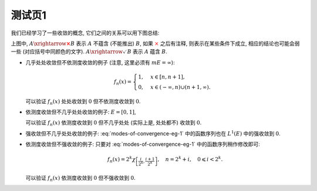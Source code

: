 测试页1
^^^^^^^^^^^^^^^^^^^^^^^^^

.. _modes-of-convergence:

我们已经学习了一些收敛的概念, 它们之间的关系可以用下图总结:

.. tikz::
   :align: center
   :xscale: 100
   :libs: arrows.meta,positioning,calc,cd,arrows
   :packages: amsfonts, [slantfont,boldfont]xeCJK, pifont

   \node (uniform) at (3, 0) {$\text{({\color{cyan}近})一致收敛}$};
   \node (ae) at (-7,-3) {$\text{({\color{magenta}子列})几乎处处收敛}$};
   \node (measure) at (7, -3) {$\text{依测度收敛}$};
   \node (norm) at (-3, -7) {$\text{强收敛（依范数收敛）}$};
   \node (weak) at (-3, -9) {$\text{弱收敛}$};

   \draw[arrows={-{Stealth[length=3mm, width=2mm]}}, transform canvas={xshift=1em}] (uniform) -- (ae) node[midway, below] {$\checkmark$};
   \draw[arrows={-{Stealth[length=3mm, width=2mm]}}, transform canvas={xshift=-1em}] (ae) -- (uniform) node[sloped, anchor=center, midway, above] {{\color{red}$\boldsymbol{\times}$}, ~~ {\color{cyan} Egorov ($m E < \infty$)}};

   \draw[arrows={-{Stealth[length=3mm, width=2mm]}}, transform canvas={yshift=0.3em}] (ae) -- (measure) node[midway, above] {{\color{red}$\boldsymbol{\times}$}, ~~ $m E < \infty$};
   \draw[arrows={-{Stealth[length=3mm, width=2mm]}}, transform canvas={yshift=-0.3em}] (measure) -- (ae) node[sloped, anchor=center, midway, below] {{\color{red}$\boldsymbol{\times}$}, ~~ {\color{magenta} Riesz ($m E < \infty$)}};

   \draw[arrows={-{Stealth[length=3mm, width=2mm]}}, transform canvas={xshift=0.5em}] (norm) -- (ae) node[midway, above] {\color{red}$\boldsymbol{\times}$};
   \draw[arrows={-{Stealth[length=3mm, width=2mm]}}, transform canvas={xshift=-0.5em}] (ae) -- (norm) node[sloped, anchor=center, midway, below] {{\color{red}$\boldsymbol{\times}$}, ~ $\lVert f_n \rVert_p \to \lVert f \rVert_p$};

   \draw[arrows={-{Stealth[length=3mm, width=2mm]}}, transform canvas={xshift=-0.9em}] (norm) -- (measure) node[midway, above] {$\checkmark$};
   \draw[arrows={-{Stealth[length=3mm, width=2mm]}}, transform canvas={xshift=0.9em}] (measure) -- (norm) node[sloped, anchor=center, midway, below] {{\color{red}$\boldsymbol{\times}$}, ~~ $\text{等度绝对连续积分}$ ($m E < \infty$)};

   \draw[arrows={-{Stealth[length=3mm, width=2mm]}}, transform canvas={xshift=-0.3em}] (norm) -- (weak) node[midway, left] {$\checkmark$};
   \draw[arrows={-{Stealth[length=3mm, width=2mm]}}, transform canvas={xshift=0.3em}] (weak) -- (norm) node[midway, right] {\color{red}$\boldsymbol{\times}$};

上图中, :math:`A \xrightarrow{\color{red} \boldsymbol{\times}} B` 表示 :math:`A` 不蕴含 (不能推出) :math:`B`,
如果 :math:`\color{red} \times` 之后有注释, 则表示在某些条件下成立, 相应的结论也可能会弱一些 (对应括号中同颜色的文字).
:math:`A \xrightarrow{\checkmark} B` 表示 :math:`A` 蕴含 :math:`B`.

- 几乎处处收敛但不依测度收敛的例子 (注意, 这里必须有 :math:`m E = \infty`):

  .. math::

      f_n(x) = \begin{cases}
      1, & x \in [n, n + 1], \\
      0, & x \in (-\infty, n) \cup (n + 1, \infty).
      \end{cases}

  可以验证 :math:`f_n(x)` 处处收敛到 :math:`0` 但不依测度收敛到 :math:`0`.

- 依测度收敛但不几乎处处收敛的例子: :math:`E = [0, 1]`,

  .. math::
      :label: modes-of-convergence-eg-1

      f_n(x) = \chi_{\left[ \frac{i}{2^k}, \frac{i + 1}{2^k} \right]}, \quad n = 2^k + i, \quad 0 \leqslant i < 2^k.

  可以验证 :math:`f_n(x)` 依测度收敛到 :math:`0` 但不几乎处处 (实际上是, 处处都不) 收敛到 :math:`0`.

- 强收敛但不几乎处处收敛的例子: :eq:`modes-of-convergence-eg-1` 中的函数序列也在 :math:`L^1(E)` 中的强收敛到 :math:`0`.

- 依测度收敛但不强收敛的例子: 只要对 :eq:`modes-of-convergence-eg-1` 中的函数序列稍作修改即可:

  .. math::

      f_n(x) = 2^k \chi_{\left[ \frac{i}{2^k}, \frac{i + 1}{2^k} \right]}, \quad n = 2^k + i, \quad 0 \leqslant i < 2^k.

  可以验证 :math:`f_n(x)` 依测度收敛到 :math:`0` 但不强收敛到 :math:`0`.
